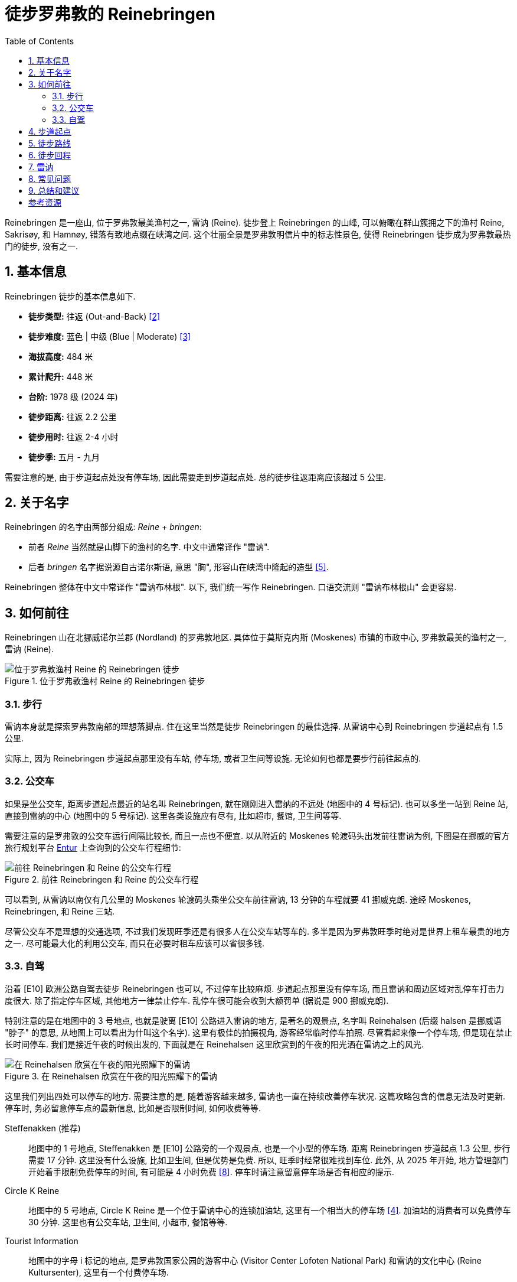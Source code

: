 = 徒步罗弗敦的 Reinebringen
:page-subtitle: Hiking Reinebringen in Lofoten, Norway
:page-image: assets/images/2025/lofoten-faroe/hiking-reinebringen/panorama-from-reinebringen.webp
:page-date: 2025-07-07 22:00:00 +0200
:page-modified_time: 2025-10-22 14:00:00 +0800
:page-tags: [2025-Lofoten-Faroe, 欧洲, 北欧, 斯堪的纳维亚, 挪威, 罗弗敦, 徒步]
:page-categories: posts
:page-layout: post
:page-liquid:
:toc:
:sectnums:

Reinebringen 是一座山, 位于罗弗敦最美渔村之一, 雷讷 (Reine). 徒步登上 Reinebringen 的山峰, 可以俯瞰在群山簇拥之下的渔村 Reine, Sakrisøy, 和 Hamnøy, 错落有致地点缀在峡湾之间. 这个壮丽全景是罗弗敦明信片中的标志性景色, 使得 Reinebringen 徒步成为罗弗敦最热门的徒步, 没有之一.

[#hiking-facts]
== 基本信息

Reinebringen 徒步的基本信息如下.

* *徒步类型:* 往返 (Out-and-Back) <<trt>>
* *徒步难度:* 蓝色 | 中级 (Blue | Moderate) <<ntg>>
* *海拔高度:* 484 米
* *累计爬升:* 448 米
* *台阶:* 1978 级 (2024 年)
* *徒步距离:* 往返 2.2 公里
* *徒步用时:* 往返 2-4 小时
* *徒步季:* 五月 - 九月

需要注意的是, 由于步道起点处没有停车场, 因此需要走到步道起点处. 总的徒步往返距离应该超过 5 公里.

[#about-name]
== 关于名字

Reinebringen 的名字由两部分组成: _Reine_ + _bringen_:

* 前者 _Reine_ 当然就是山脚下的渔村的名字. 中文中通常译作 "雷讷".
* 后者 _bringen_ 名字据说源自古诺尔斯语, 意思 "胸", 形容山在峡湾中隆起的造型 <<rba>>.

Reinebringen 整体在中文中常译作 "雷讷布林根". 以下, 我们统一写作 Reinebringen. 口语交流则 "雷讷布林根山" 会更容易.

[#getting-to-the-trailhead]
== 如何前往

Reinebringen 山在北挪威诺尔兰郡 (Nordland) 的罗弗敦地区. 具体位于莫斯克内斯 (Moskenes) 市镇的市政中心, 罗弗敦最美的渔村之一, 雷讷 (Reine).

.位于罗弗敦渔村 Reine 的 Reinebringen 徒步
image::assets/images/2025/lofoten-faroe/hiking-reinebringen/getting-to-reinebringen.webp[位于罗弗敦渔村 Reine 的 Reinebringen 徒步]

[#by-foot]
=== 步行

雷讷本身就是探索罗弗敦南部的理想落脚点. 住在这里当然是徒步 Reinebringen 的最佳选择. 从雷讷中心到 Reinebringen 步道起点有 1.5 公里.

实际上, 因为 Reinebringen 步道起点那里没有车站, 停车场, 或者卫生间等设施. 无论如何也都是要步行前往起点的.

[#by-bus]
=== 公交车

如果是坐公交车, 距离步道起点最近的站名叫 Reinebringen, 就在刚刚进入雷纳的不远处 (地图中的 4 号标记). 也可以多坐一站到 Reine 站, 直接到雷纳的中心 (地图中的 5 号标记). 这里各类设施应有尽有, 比如超市, 餐馆, 卫生间等等.

需要注意的是罗弗敦的公交车运行间隔比较长, 而且一点也不便宜. 以从附近的 Moskenes 轮渡码头出发前往雷讷为例, 下图是在挪威的官方旅行规划平台 https://entur.no/[Entur] 上查询到的公交车行程细节:

.前往 Reinebringen 和 Reine 的公交车行程
image::assets/images/2025/lofoten-faroe/hiking-reinebringen/entur-bus-itinerary-to-reine.webp[前往 Reinebringen 和 Reine 的公交车行程]

可以看到, 从雷讷以南仅有几公里的 Moskenes 轮渡码头乘坐公交车前往雷讷, 13 分钟的车程就要 41 挪威克朗. 途经 Moskenes, Reinebringen, 和 Reine 三站.

尽管公交车不是理想的交通选项, 不过我们发现旺季还是有很多人在公交车站等车的. 多半是因为罗弗敦旺季时绝对是世界上租车最贵的地方之一. 尽可能最大化的利用公交车, 而只在必要时租车应该可以省很多钱.

[#by-car-and-parking]
=== 自驾

沿着 [E10] 欧洲公路自驾去徒步 Reinebringen 也可以, 不过停车比较麻烦. 步道起点那里没有停车场, 而且雷讷和周边区域对乱停车打击力度很大. 除了指定停车区域, 其他地方一律禁止停车. 乱停车很可能会收到大额罚单 (据说是 900 挪威克朗).

特别注意的是在地图中的 3 号地点, 也就是驶离 [E10] 公路进入雷讷的地方, 是著名的观景点, 名字叫 Reinehalsen (后缀 halsen 是挪威语 "脖子" 的意思, 从地图上可以看出为什叫这个名字). 这里有极佳的拍摄视角, 游客经常临时停车拍照. 尽管看起来像一个停车场, 但是现在禁止长时间停车. 我们是接近午夜的时候出发的, 下面就是在 Reinehalsen 这里欣赏到的午夜的阳光洒在雷讷之上的风光.

.在 Reinehalsen 欣赏在午夜的阳光照耀下的雷讷
image::assets/images/2025/lofoten-faroe/hiking-reinebringen/reinehalsen.webp[在 Reinehalsen 欣赏在午夜的阳光照耀下的雷讷]

这里我们列出四处可以停车的地方. 需要注意的是, 随着游客越来越多, 雷讷也一直在持续改善停车状况. 这篇攻略包含的信息无法及时更新. 停车时, 务必留意停车点的最新信息, 比如是否限制时间, 如何收费等等.

Steffenakken (推荐)::
地图中的 1 号地点, Steffenakken 是 [E10] 公路旁的一个观景点, 也是一个小型的停车场. 距离 Reinebringen 步道起点 1.3 公里, 步行需要 17 分钟. 这里没有什么设施, 比如卫生间, 但是优势是免费. 所以, 旺季时经常很难找到车位. 此外, 从 2025 年开始, 地方管理部门开始着手限制免费停车的时间, 有可能是 4 小时免费 <<gtl>>. 停车时请注意留意停车场是否有相应的提示.

Circle K Reine::
地图中的 5 号地点, Circle K Reine 是一个位于雷讷中心的连锁加油站, 这里有一个相当大的停车场 <<rbp>>. 加油站的消费者可以免费停车 30 分钟. 这里也有公交车站, 卫生间, 小超市, 餐馆等等.

Tourist Information::
地图中的字母 i 标记的地点, 是罗弗敦国家公园的游客中心 (Visitor Center Lofoten National Park) 和雷讷的文化中心 (Reine Kultursenter), 这里有一个付费停车场.

Reine Harbor::
地图中的 6 号地点是雷讷外港 (Reine ytre havn), 有雷讷最大的停车场. 但是这里停车要非常小心. 雷讷港的停车场实际上分属两家拥有, 支付停车费的方式不同. 近处的是雷讷市政的, 如果是租的车, 则停车自动拍照, 停车费会包含在租车行账单里. 而如果继续向前开, 深处的停车场可以用现金, 信用卡等等, 支付给那一片停车场的业主. 估计这就是 Google Maps 上各种乱收费等问题导致这里停车的评价极低的原因.

[#trailhead]
== 步道起点

沿着 [E10] 公路旁边的小路, 可以走到 Reinebringen 的步道起点处. 实际上, 步道起点就在名字叫 Ramsviktunnelen 的公路隧道在 Moskenes 方向的出口上方. 所以, 如果从雷讷开车驶往 Moskenes 是看不到步道起点的. 如果从 Steffenakken 停车场步行过来, 也就是 Moskenes 方向过来, 就是这里:

.位于 [E10] 号公路 Ramsviktunnelen 隧道出口之上的步道起点
image::assets/images/2025/lofoten-faroe/hiking-reinebringen/ramsviktunnelen-exit.webp[Reinebringen 步道起点]

附上步道起点处的 Reinebringen 徒步导览, 有不少有用的信息.

.位于步道起点的 Reinebringen 徒步导览
image::assets/images/2025/lofoten-faroe/hiking-reinebringen/guide-map.webp[位于步道起点的 Reinebringen 徒步导览]

[#trail-description]
== 徒步路线

下图是 Reinebringen 徒步的具体路线, 局部放大的是山顶的鞍部, 山脊, 陡崖和顶峰的细节:

.罗弗敦的 Reinebringen 徒步路线图
image::assets/images/2025/lofoten-faroe/hiking-reinebringen/trail-route.webp[罗弗敦的 Reinebringen 徒步路线图]

Reinebringen 徒步路线基本上就是沿着近两千级的石阶一直到山顶的山脊上. 事实上, Reinebringen 曾一直是罗弗敦最危险的徒步之一. 直到 2021 年, 来自尼泊尔的夏尔巴人完成了步道石阶的铺设, Reinebringen 步道才终于变得不再那么危险. 但是, 不要低估 Reinebringen 的难度. 1 公里的距离, 爬升 450 米, 可以知道这条步道有多么陡峭.

TIP: 一家名叫 Stibyggjaren 的公司雇佣来自尼泊尔的夏尔巴人, 帮助建造高山石阶. 近年来, 共有超过 300 多个类似项目遍布挪威各地 <<vns>>.

.Reinebringen 步道起点的石阶
image::assets/images/2025/lofoten-faroe/hiking-reinebringen/trailhead.webp[Reinebringen 步道起点的石阶]

我们是在午夜前后去徒步 Reinebringen 的. 即便这么晚, 沿途视线中几乎也一直可以看到其他人, 可见这个徒步有多么热门. 步道沿途有几处石凳可以为其他徒步者让路并稍作休息.

Reinebringen 徒步的精华都在终点, 沿途没有多少值得一提的风景. 步道从起点一直到最后的山脊并没有特别暴露, 特别危险的路段. 天气好的时候, 整体感觉还是比较踏实的.

夏尔巴人的石阶一直通到山顶上的山脊的鞍部, 这里就是观景点了. 也可以继续徒步鞍部左右两边的山脊. 右手边的山脊非常狭窄, 陡峭, 需要攀爬, 大约 200 米以外的尽头是一个海拔稍微低一点的顶峰 (海拔 449 米). 左手边的山脊相对宽阔一点, 比较好走. 大部分人选择去左手边的山脊高处. 实际上, 山脊上无论哪一边看到的风景都差不多.

.Reinebringen 顶峰的山脊
image::assets/images/2025/lofoten-faroe/hiking-reinebringen/ridge.webp[Reinebringen 顶峰的山脊]

值得一提的是左手边的山脊高处有一小段陡崖下降到另一段山脊. 那里有清晰可见的步道, 通往大约 200 米外, 真正的 Reinebringen 顶峰 (海拔 484 米). 但是那一小段陡崖太危险了, 远处的山脊看起来也很危险. 我们在那里的时候, 只有一个人下去了, 独自在那里放无人机.

.真正的 Reinebringen 顶峰
image::assets/images/2025/lofoten-faroe/hiking-reinebringen/summit.webp[真正的 Reinebringen 顶峰]

最后, 附上 Reinebringen 的经典全景: 在午夜的阳光里, 在 Reinebringen 山峰上, 俯瞰由桥梁和蜿蜒的公路连接起来的小岛和渔村, 散落在峡湾中. 右边是与挪威大陆相隔的西峡湾 (Vestfjorden); 左边则是雷讷峡湾 (Reinefjord) 中巍峨的高山.

.Reinebringen 山顶上的全景
image::assets/images/2025/lofoten-faroe/hiking-reinebringen/panorama-from-reinebringen.webp[Reinebringen 山顶上的全景]

[#return-hike]
== 徒步回程

因为整个徒步路线的坡度都很大, 而且大部分石阶相对一些其他步道的石阶要高一些, 徒步下山的难度丝毫不亚于上山, 而且更加危险.

[#reine]
== 雷讷

雷讷是罗弗敦最美的渔村之一, 也是罗弗敦最具标志性的地方之一. 著名的拥有黄色传统渔屋的 Sakrisøy 也是雷讷的一部分. 而最具标志性的红色传统渔屋所在的 Hamnøy 则紧邻雷讷.

雷讷距离最近的机场 Leknes 机场 (LKN) 大约 58 公里; 而 Moskenes 的轮渡码头更是只有 5 公里. 便利的交通, 丰富的住宿选项, 便捷的购物, 所有这些, 使得雷讷成为最理想的探索罗弗敦群岛的基地之一.

在我们的罗弗敦之行中, 选择了雷讷作为我们探索罗弗敦南部的基地. 这里有不少相当不错的住宿选项. 比如 https://expedia.com/affiliates/moskenes-hotels-reine-rorbuer-by-classic-norway-hotels.zqUWeFt[Reine Rorbuer - by Classic Norway Hotels] 就是最好的选项之一.

.Reine Rorbuer - by Classic Norway Hotels
image::assets/images/2025/lofoten-faroe/hiking-reinebringen/reine-rorbuer.webp[Reine Rorbuer - by Classic Norway Hotels]

我们住过 Classic Norway Hotels 旗下的多家酒店和传统渔屋. 不过, 在罗弗敦之行中, 我们在 Henningsvær 和 Svolvær 都是住的渔屋. 所以, 在雷讷我们选择体验一下评价极高的公寓: https://www.mays.no[May's Apartments by May's].

.May's Apartments by May's
image::assets/images/2025/lofoten-faroe/hiking-reinebringen/mays-apartment.webp[May's Apartments by May's]

[#faq]
== 常见问题

[qanda]
Reinebringen 山上可以使用无人机吗?::
*可以*. 关于无人机的信息并不统一. 所有的挪威国家公园都禁止无人机, 包括罗弗敦国家公园. 但是 Reinebringen 不在罗弗敦国家公园范围之内, 也不在机场的 5 公里范围之内, 所以无人机并没有被禁止. 这一点在雷讷的官方网站上有明确说明 <<rbs>>. 但是需要注意的是, 在罗弗敦的官方旅游指南网站上, 有关 Reinebringen 冬季徒步的警告信息中确实画了一个禁止无人机的小图标 <<vlr>>. 而 Reinebringen 步道起点的导览图上却没有这一图标. 综合这些信息, 特别是雷讷官网的明确文字说明, 我们认为在 Reinebringen 无人机是没有被禁止的.

Reinebringen 徒步路线上有卫生间吗?::
*没有*. 而且由于步道陡峭, 狭窄, 几乎全部是石阶, 人多的时候没有合适的地方方便. 所以一定要在出发前解决.

Reinebringen 山上可以露营吗?::
*不可以*. 为了保护自然环境免遭破坏, 在 Reinebringen 山上禁止露营. 这一点在步道起点处的导览信息牌中有明确的说明.

Reinebringen 冬季可以徒步吗?::
*不建议*. Reinebringen 不是冬季徒步线路. 冬季的步道有雪崩的可能. 步道的石阶甚至从秋季开始就有冰可以形成, 徒步将变得异常危险.

[#final-thoughts]
== 总结和建议

虽然 Reinebringen 徒步的距离只有 1 公里, 但是不要低估了它的难度. 陡峭的爬升, 比一般台阶高出不少的夏尔巴石阶, 使得徒步实际上非常艰辛. 特别是下台阶时, 体力不足会导致危险性大增.

此外, 罗弗敦的三个热门的徒步:

* 亨宁斯维尔 (Henningsvær) 的 Festvågtind 徒步
* 雷讷 (Reine) 的 Reinebringen 徒步
* 斯沃尔维尔 (Svolvær) 的 Fløya 徒步

都很类似, 都是登顶之后俯瞰渔村和峡湾的大全景. 我们觉得第一次看到其中的任何一个都是极为震撼的, 但是最后一个多少有些审美疲劳. 所以如果天公作美, 时间灵活, 任何一个都不应该错过. 可是如果运气不佳, 错过其中一个, 也不必过分纠结. 而这三个徒步中, 我们最喜欢的是亨宁斯维尔 (Henningsvær) 的 Festvågtind 徒步.

[bibliography]
[#resources]
== 参考资源

* [[[ori, 1]]] 本文: link:{% post_url 2025-07-07-hiking-reinebringen %}["徒步罗弗敦的 Reinebringen"], _lilyroger.com_
* [[[trt, 2]]] link:{% post_url 2025-08-28-types-of-hiking-by-trail-format %}["徒步类型"], _lilyroger.com_
* [[[ntg, 3]]] link:{% post_url 2025-10-18-grading-of-trails-in-norway %}["挪威的徒步步道分级"], _lilyroger.com_
* [[[rbp, 4]]] Reinebringen 官网 - 停车: - https://reinebringen.no/parking/["Parking"], _reinebringen.no_
* [[[rba, 5]]] Reinebringen 官网 - 关于这座山: - https://reinebringen.no/about-the-mountain/["About the mountain"], _reinebringen.no_
* [[[rbs, 6]]] Reinebringen 官网 - 徒步: - https://reinebringen.no/safety/["Plan your hike"], _reinebringen.no_
* [[[atr, 7]]] https://www.alltrails.com/trail/norway/nordland/reinebringen["Reinebringen"], _alltrails.com_
* [[[gtl, 8]]] https://guidetolofoten.com/reinebringen-hike/["Reinebringen Hike"], _guidetolofoten.com_
* [[[vns, 9]]] 挪威官方旅游指南 - 通往天堂的阶梯: https://www.visitnorway.com/things-to-do/outdoor-activities/hiking/stairways-to-heaven/["Stairways to heaven"], _www.visitnorway.com_
* [[[vlr, 10]]] 罗弗敦旅游官网 - Reinebringen: https://visitlofoten.com/en/guide/reinebringen-hike/["Reinebringen (484 m.o.s.)"], _visitlofoten.com_
